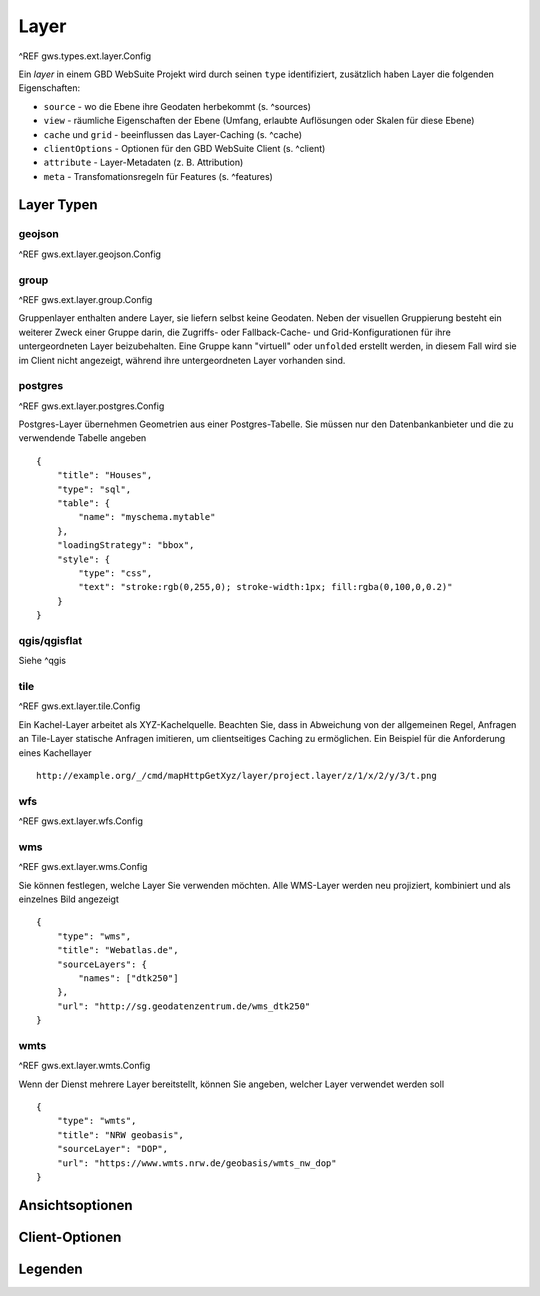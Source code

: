 Layer
=====

^REF gws.types.ext.layer.Config

Ein *layer* in einem GBD WebSuite Projekt wird durch seinen ``type`` identifiziert, zusätzlich haben Layer die folgenden Eigenschaften:

* ``source`` - wo die Ebene ihre Geodaten herbekommt (s. ^sources)
* ``view`` - räumliche Eigenschaften der Ebene (Umfang, erlaubte Auflösungen oder Skalen für diese Ebene)
* ``cache`` und ``grid`` - beeinflussen das Layer-Caching (s. ^cache)
* ``clientOptions`` - Optionen für den GBD WebSuite Client (s. ^client)
* ``attribute`` - Layer-Metadaten (z. B. Attribution)
* ``meta`` - Transfomationsregeln für Features (s. ^features)

Layer Typen
-----------

geojson
~~~~~~~

^REF gws.ext.layer.geojson.Config

group
~~~~~

^REF gws.ext.layer.group.Config

Gruppenlayer enthalten andere Layer, sie liefern selbst keine Geodaten. Neben der visuellen Gruppierung besteht ein weiterer Zweck einer Gruppe darin, die Zugriffs- oder Fallback-Cache- und Grid-Konfigurationen für ihre untergeordneten Layer beizubehalten. Eine Gruppe kann "virtuell" oder ``unfolded`` erstellt werden, in diesem Fall wird sie im Client nicht angezeigt, während ihre untergeordneten Layer vorhanden sind.

postgres
~~~~~~~~

^REF gws.ext.layer.postgres.Config

Postgres-Layer übernehmen Geometrien aus einer Postgres-Tabelle. Sie müssen nur den Datenbankanbieter und die zu verwendende Tabelle angeben ::

        {
            "title": "Houses",
            "type": "sql",
            "table": {
                "name": "myschema.mytable"
            },
            "loadingStrategy": "bbox",
            "style": {
                "type": "css",
                "text": "stroke:rgb(0,255,0); stroke-width:1px; fill:rgba(0,100,0,0.2)"
            }
        }

qgis/qgisflat
~~~~~~~~~~~~~

Siehe ^qgis

tile
~~~~

^REF gws.ext.layer.tile.Config

Ein Kachel-Layer arbeitet als XYZ-Kachelquelle. Beachten Sie, dass in Abweichung von der allgemeinen Regel, Anfragen an Tile-Layer statische Anfragen imitieren, um clientseitiges Caching zu ermöglichen. Ein Beispiel für die Anforderung eines Kachellayer ::

    http://example.org/_/cmd/mapHttpGetXyz/layer/project.layer/z/1/x/2/y/3/t.png

wfs
~~~

^REF gws.ext.layer.wfs.Config

wms
~~~

^REF gws.ext.layer.wms.Config

Sie können festlegen, welche Layer Sie verwenden möchten. Alle WMS-Layer werden neu projiziert, kombiniert und als einzelnes Bild angezeigt ::

    {
        "type": "wms",
        "title": "Webatlas.de",
        "sourceLayers": {
            "names": ["dtk250"]
        },
        "url": "http://sg.geodatenzentrum.de/wms_dtk250"
    }

wmts
~~~~

^REF gws.ext.layer.wmts.Config

Wenn der Dienst mehrere Layer bereitstellt, können Sie angeben, welcher Layer verwendet werden soll ::

    {
        "type": "wmts",
        "title": "NRW geobasis",
        "sourceLayer": "DOP",
        "url": "https://www.wmts.nrw.de/geobasis/wmts_nw_dop"
    }

Ansichtsoptionen
----------------

Client-Optionen
---------------

Legenden
--------

